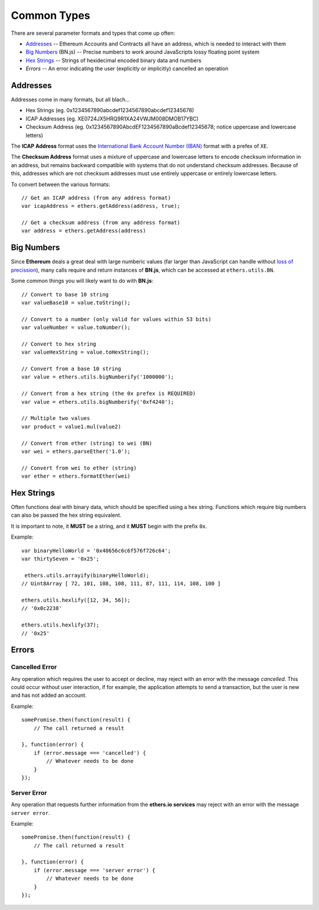 Common Types
************

There are several parameter formats and types that come up often:

- Addresses_ -- Ethereum Accounts and Contracts all have an address, which is needed to interact with them
- `Big Numbers`_ (BN.js) -- Precise numbers to work around JavaScripts lossy floating point system
- `Hex Strings`_ -- Strings of hexidecimal encoded binary data and numbers
- `Errors` -- An error indicating the user (explicitly or implicitly) cancelled an operation


.. _addresses:

Addresses
=========

Addresses come in many formats, but all blach...

- Hex Strings (eg. 0x1234567890abcdef1234567890abcdef12345678)
- ICAP Addresses  (eg. XE0724JX5HRQ9R1XA24VWJM008DMOB17YBC)
- Checksum Address (eg. 0x1234567890AbcdEF1234567890aBcdef12345678; notice uppercase and lowercase letters)

The **ICAP Address** format uses the `International Bank Account Number (IBAN)`_
format with a prefex of ``XE``.

The **Checksum Address** format uses a mixture of uppercase and lowercase
letters to encode checksum information in an address, but remains backward
compatible with systems that do not understand checksum addresses. Because of
this, addresses which are not checksum addresses must use entirely uppercase or
entirely lowercase letters.

To convert between the various formats::

    // Get an ICAP address (from any address format)
    var icapAddress = ethers.getAddress(address, true);

    // Get a checksum address (from any address format)
    var address = ethers.getAddress(address)

.. _big-numbers:

Big Numbers
===========

Since **Ethereum** deals a great deal with large numberic values (far larger
than JavaScript can handle without `loss of precission`_), many calls require and return instances
of **BN.js**, which can be accessed at ``ethers.utils.BN``.

Some common things you will likely want to do with **BN.js**::

    // Convert to base 10 string
    var valueBase10 = value.toString();

    // Convert to a number (only valid for values within 53 bits)
    var valueNumber = value.toNumber();

    // Convert to hex string
    var valueHexString = value.toHexString();

    // Convert from a base 10 string
    var value = ethers.utils.bigNumberify('1000000');

    // Convert from a hex string (the 0x prefex is REQUIRED)
    var value = ethers.utils.bigNumberify('0xf4240');    
    
    // Multiple two values
    var product = value1.mul(value2)

    // Convert from ether (string) to wei (BN)
    var wei = ethers.parseEther('1.0');

    // Convert from wei to ether (string)
    var ether = ethers.formatEther(wei)
    

.. _hex-strings:

Hex Strings
===========

Often functions deal with binary data, which should be specified using a hex
string. Functions which require big numbers can also be passed the
hex string equivalent.

It is important to note, it **MUST** be a string, and it **MUST** begin with
the prefix ``0x``. 

Example::

    var binaryHelloWorld = '0x48656c6c6f576f726c64';
    var thirtySeven = '0x25';

     ethers.utils.arrayify(binaryHelloWorld);
    // Uint8Array [ 72, 101, 108, 108, 111, 87, 111, 114, 108, 100 ]

    ethers.utils.hexlify([12, 34, 56]);
    // '0x0c2238'

    ethers.utils.hexlify(37);
    // '0x25'


Errors
======

.. _cancelled-error:

Cancelled Error
---------------

Any operation which requires the user to accept or decline, may reject with an error
with the message `cancelled`. This could occur without user interaction, if for example,
the application attempts to send a transaction, but the user is new and has not added
an account.

Example::

    somePromise.then(function(result) {
        // The call returned a result

    }, function(error) {
        if (error.message === 'cancelled') {
            // Whatever needs to be done
        }
    });


.. _server-error:

Server Error
------------

Any operation that requests further information from the **ethers.io services**
may reject with an error with the message ``server error``.

Example::

    somePromise.then(function(result) {
        // The call returned a result

    }, function(error) {
        if (error.message === 'server error') {
            // Whatever needs to be done
        }
    });


.. _Promise: https://developer.mozilla.org/en-US/docs/Web/JavaScript/Reference/Global_Objects/Promise

.. _loss of precission: http://docs.oracle.com/cd/E19957-01/806-3568/ncg_goldberg.html

.. _BN.js on GitHub: https://github.com/indutny/bn.js

.. _international bank account number (iban): https://en.wikipedia.org/wiki/International_Bank_Account_Number

.. _foobar: http://www.ecma-international.org/ecma-262/5.1/#sec-8.5
.. _foobar2: http://reference.wolfram.com/language/tutorial/MachinePrecisionNumbers.html

.. _foobar3: http://floating-point-gui.de/formats/fp/
